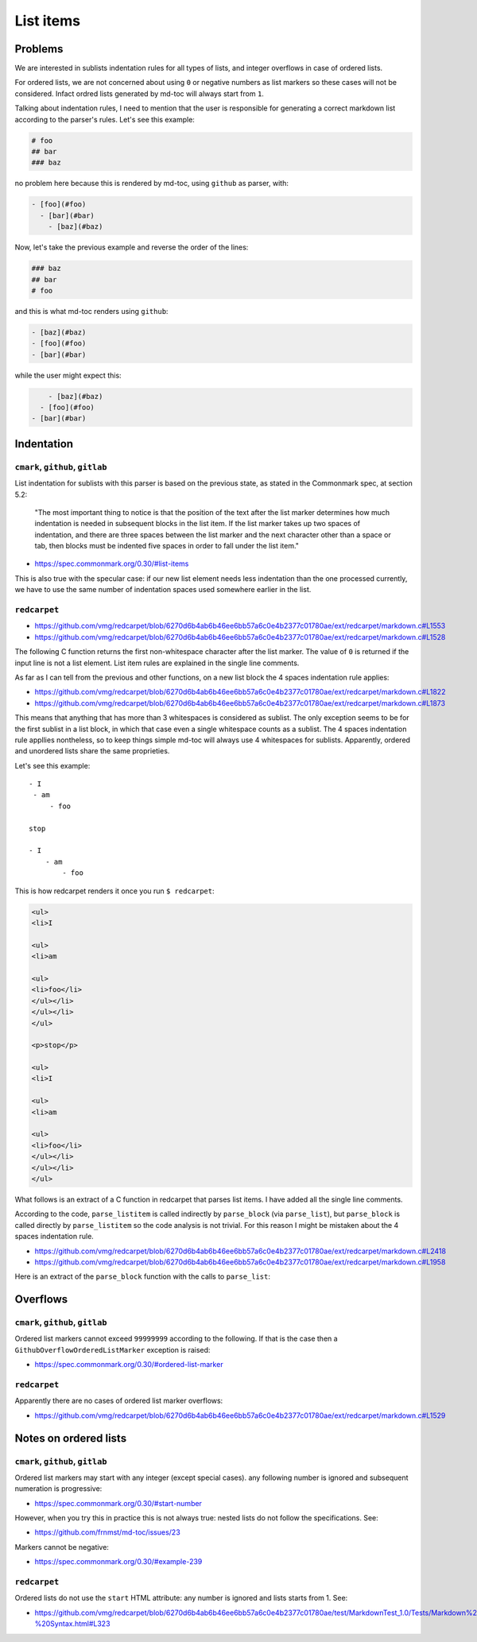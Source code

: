 List items
==========

Problems
--------

We are interested in sublists indentation rules for all types of lists, and
integer overflows in case of ordered lists.

For ordered lists, we are not concerned about using ``0`` or negative numbers
as list markers so these cases will not be considered. Infact ordred lists
generated by md-toc will always start from ``1``.

Talking about indentation rules, I need to mention that the user is responsible
for generating a correct markdown list according to the parser's rules. Let's
see this example:

.. code-block:: markdown

   # foo
   ## bar
   ### baz

no problem here because this is rendered by md-toc, using ``github`` as parser,
with:

.. code-block:: markdown

   - [foo](#foo)
     - [bar](#bar)
       - [baz](#baz)


Now, let's take the previous example and reverse the order of the lines:

.. code-block:: markdown

   ### baz
   ## bar
   # foo

and this is what md-toc renders using ``github``:

.. code-block:: markdown

   - [baz](#baz)
   - [foo](#foo)
   - [bar](#bar)

while the user might expect this:

.. code-block:: markdown

       - [baz](#baz)
     - [foo](#foo)
   - [bar](#bar)

Indentation
-----------

``cmark``, ``github``, ``gitlab``
`````````````````````````````````

List indentation for sublists with this parser is based on the
previous state, as stated in the Commonmark spec, at
section 5.2:

  "The most important thing to notice is that the position of the text after the
  list marker determines how much indentation is needed in subsequent blocks in
  the list item. If the list marker takes up two spaces of indentation,
  and there are three spaces between the list marker and the next character
  other than a space or tab, then blocks must be indented five spaces in order
  to fall under the list item."

- https://spec.commonmark.org/0.30/#list-items

This is also true with the specular case: if our new list element needs less
indentation than the one processed currently, we have to use the same number
of indentation spaces used somewhere earlier in the list.

``redcarpet``
`````````````

- https://github.com/vmg/redcarpet/blob/6270d6b4ab6b46ee6bb57a6c0e4b2377c01780ae/ext/redcarpet/markdown.c#L1553
- https://github.com/vmg/redcarpet/blob/6270d6b4ab6b46ee6bb57a6c0e4b2377c01780ae/ext/redcarpet/markdown.c#L1528

The following C function returns the first non-whitespace character
after the list marker. The value of ``0`` is returned if the input
line is not a list element. List item rules are explained in the
single line comments.

.. code-block:: c
   :linenos:

   /* prefix_uli • returns unordered list item prefix */
   static size_t
   prefix_uli(uint8_t *data, size_t size)
   {
       size_t i = 0;

       // There can be up to 3 whitespaces before the list marker.
       if (i < size && data[i] == ' ') i++;
       if (i < size && data[i] == ' ') i++;
       if (i < size && data[i] == ' ') i++;

       // The next non-whitespace character must be a list marker and
       // the character after the list marker must be a whitespace.
       if (i + 1 >= size ||
          (data[i] != '*' && data[i] != '+' && data[i] != '-') ||
           data[i + 1] != ' ')
           return 0;

       // Check that the next line is not a header
       // that uses the `-` or `=` characters as markers.
       if (is_next_headerline(data + i, size - i))
           return 0;

       // Return the first non whitespace character after the list marker.
       return i + 2;
   }

As far as I can tell from the previous and other functions, on a new list
block the 4 spaces indentation rule applies:

- https://github.com/vmg/redcarpet/blob/6270d6b4ab6b46ee6bb57a6c0e4b2377c01780ae/ext/redcarpet/markdown.c#L1822
- https://github.com/vmg/redcarpet/blob/6270d6b4ab6b46ee6bb57a6c0e4b2377c01780ae/ext/redcarpet/markdown.c#L1873

This means that anything that has more than 3 whitespaces is considered as
sublist. The only exception seems to be for the first sublist in a list
block, in which that case even a single whitespace counts as a sublist.
The 4 spaces indentation rule appllies nontheless, so to keep things simple
md-toc will always use 4 whitespaces for sublists. Apparently, ordered and
unordered lists share the same proprieties.

Let's see this example:

::

    - I
     - am
         - foo

    stop

    - I
        - am
            - foo

This is how redcarpet renders it once you run ``$ redcarpet``:

.. code-block:: html

   <ul>
   <li>I

   <ul>
   <li>am

   <ul>
   <li>foo</li>
   </ul></li>
   </ul></li>
   </ul>

   <p>stop</p>

   <ul>
   <li>I

   <ul>
   <li>am

   <ul>
   <li>foo</li>
   </ul></li>
   </ul></li>
   </ul>

What follows is an extract of a C function in redcarpet that parses list
items. I have added all the single line comments.

.. code-block:: c
   :linenos:

   /* parse_listitem • parsing of a single list item */
   /*  assuming initial prefix is already removed */
   static size_t
   parse_listitem(struct buf *ob, struct sd_markdown *rndr, uint8_t *data,
   size_t size, int *flags)
   {
       struct buf *work = 0, *inter = 0;
       size_t beg = 0, end, pre, sublist = 0, orgpre = 0, i;
       int in_empty = 0, has_inside_empty = 0, in_fence = 0;

       // This is the base case, usually of indentation 0 but it can be
       // from 0 to 3 spaces. If it was 4 spaces it would be a code
       // block.
       /* keeping track of the first indentation prefix */
       while (orgpre < 3 && orgpre < size && data[orgpre] == ' ')
           orgpre++;

       // Get the first index of string after the list marker. Try both
       // ordered and unordered lists
       beg = prefix_uli(data, size);
       if (!beg)
           beg = prefix_oli(data, size);

       if (!beg)
           return 0;

       /* skipping to the beginning of the following line */
       end = beg;
       while (end < size && data[end - 1] != '\n')
           end++;
       // Iterate line by line using the '\n' character as delimiter.
       /* process the following lines */
       while (beg < size) {
           size_t has_next_uli = 0, has_next_oli = 0;

           // Go to the next line.
           end++;

           // Find the end of the line.
           while (end < size && data[end - 1] != '\n')
               end++;

           // Skip the next line if it is empty.
           /* process an empty line */
           if (is_empty(data + beg, end - beg)) {
               in_empty = 1;
               beg = end;
               continue;
           }

           // Count up to 4 characters of indentation.
           // If we have 4 characters then it might be a sublist.
           // Note that this is an offset and does not point to an
           // index in the actual line string.
           /* calculating the indentation */
           i = 0;
           while (i < 4 && beg + i < end && data[beg + i] == ' ')
               i++;

           pre = i;

           /* Only check for new list items if we are **not** inside
            * a fenced code block */
            if (!in_fence) {
              has_next_uli = prefix_uli(data + beg + i, end - beg - i);
              has_next_oli = prefix_oli(data + beg + i, end - beg - i);
           }

           /* checking for ul/ol switch */
           if (in_empty && (
               ((*flags & MKD_LIST_ORDERED) && has_next_uli) ||
               (!(*flags & MKD_LIST_ORDERED) && has_next_oli))){
               *flags |= MKD_LI_END;
               break; /* the following item must have same list type */
           }

           // Determine if we are dealing with:
           // - an empty line
           // - a new list item
           // - a sublist
           /* checking for a new item */
           if ((has_next_uli && !is_hrule(data + beg + i, end - beg - i)) || has_next_oli) {
               if (in_empty)
                   has_inside_empty = 1;

               // The next list item's indentation (pre) must be the same as
               // the previous one (orgpre), otherwise it might be a
               // sublist.
               if (pre == orgpre) /* the following item must have */
                   break;             /* the same indentation */

               // If the indentation does not match the previous one then
               // assume that it is a sublist. Check later whether it is
               // or not.
               if (!sublist)
                   sublist = work->size;
           }
           /* joining only indented stuff after empty lines */
           else if (in_empty && i < 4 && data[beg] != '\t') {
               *flags |= MKD_LI_END;
               break;
           }
           else if (in_empty) {
               // Add a line delimiter to the next line if it is missing.
               bufputc(work, '\n');
               has_inside_empty = 1;
           }

           in_empty = 0;
           beg = end;
       }

       if (*flags & MKD_LI_BLOCK) {
           /* intermediate render of block li */
           if (sublist && sublist < work->size) {
               parse_block(inter, rndr, work->data, sublist);
               parse_block(inter, rndr, work->data + sublist, work->size - sublist);
       }
       else
           parse_block(inter, rndr, work->data, work->size);
   }

According to the code, ``parse_listitem`` is called indirectly by
``parse_block`` (via ``parse_list``), but ``parse_block`` is called directly
by ``parse_listitem`` so the code analysis
is not trivial. For this reason I might be mistaken about the 4 spaces
indentation rule.

- https://github.com/vmg/redcarpet/blob/6270d6b4ab6b46ee6bb57a6c0e4b2377c01780ae/ext/redcarpet/markdown.c#L2418
- https://github.com/vmg/redcarpet/blob/6270d6b4ab6b46ee6bb57a6c0e4b2377c01780ae/ext/redcarpet/markdown.c#L1958

Here is an extract of the ``parse_block`` function with the calls to
``parse_list``:

.. code-block:: c
   :linenos:

   /* parse_block • parsing of one block, returning next uint8_t to parse */
   static void
   parse_block(struct buf *ob, struct sd_markdown *rndr,
   uint8_t *data, size_t size)
   {
       while (beg < size) {

           else if (prefix_uli(txt_data, end))
             beg += parse_list(ob, rndr, txt_data, end, 0);

           else if (prefix_oli(txt_data, end))
             beg += parse_list(ob, rndr, txt_data, end, MKD_LIST_ORDERED);
       }
   }

Overflows
---------

``cmark``, ``github``, ``gitlab``
`````````````````````````````````

Ordered list markers cannot exceed ``99999999`` according to
the following. If that is the case then a  ``GithubOverflowOrderedListMarker``
exception is raised:

- https://spec.commonmark.org/0.30/#ordered-list-marker

``redcarpet``
`````````````

Apparently there are no cases of ordered list marker
overflows:

- https://github.com/vmg/redcarpet/blob/6270d6b4ab6b46ee6bb57a6c0e4b2377c01780ae/ext/redcarpet/markdown.c#L1529

Notes on ordered lists
----------------------

``cmark``, ``github``, ``gitlab``
`````````````````````````````````

Ordered list markers may start with any integer (except special cases).
any following number is ignored and subsequent numeration is progressive:

- https://spec.commonmark.org/0.30/#start-number

However, when you try this in practice this is not always true: nested lists
do not follow the specifications. See:

- https://github.com/frnmst/md-toc/issues/23

Markers cannot be negative:

- https://spec.commonmark.org/0.30/#example-239

``redcarpet``
`````````````

Ordered lists do not use the ``start`` HTML attribute:
any number is ignored and lists starts from 1. See:

- https://github.com/vmg/redcarpet/blob/6270d6b4ab6b46ee6bb57a6c0e4b2377c01780ae/test/MarkdownTest_1.0/Tests/Markdown%20Documentation%20-%20Syntax.html#L323
